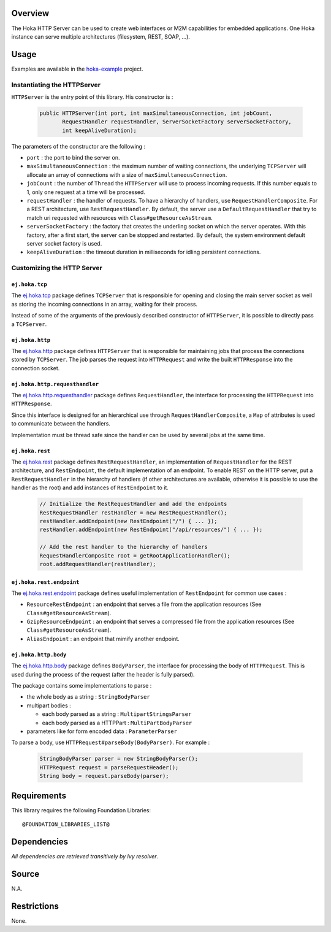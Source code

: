 .. Copyright 2019 MicroEJ Corp. All rights reserved.
.. This library is provided in source code for use, modification and test,
   subject to license terms.
.. Any modification of the source code will break MicroEJ Corp. warranties
   on the whole library.

Overview
========

The Hoka HTTP Server can be used to create web interfaces or M2M capabilities
for embedded applications. One Hoka instance can serve multiple architectures
(filesystem, REST, SOAP, …).

Usage
=====

Examples are available in the `hoka-example <..\hoka-example>`__ project.

Instantiating the HTTPServer
----------------------------

``HTTPServer`` is the entry point of this library. His constructor is :

  .. code:: java

       public HTTPServer(int port, int maxSimultaneousConnection, int jobCount,
              RequestHandler requestHandler, ServerSocketFactory serverSocketFactory,
              int keepAliveDuration);

The parameters of the constructor are the following :

-  ``port`` : the port to bind the server on.
-  ``maxSimultaneousConnection`` : the maximum number of waiting
   connections, the underlying ``TCPServer`` will allocate an array of
   connections with a size of ``maxSimultaneousConnection``.
-  ``jobCount`` : the number of ``Thread`` the ``HTTPServer`` will use
   to process incoming requests. If this number equals to 1, only one
   request at a time will be processed.
-  ``requestHandler`` : the handler of requests. To have a hierarchy of
   handlers, use ``RequestHandlerComposite``. For a REST architecture,
   use ``RestRequestHandler``. By default, the server use a
   ``DefaultRequestHandler`` that try to match uri requested with
   resources with ``Class#getResourceAsStream``.
-  ``serverSocketFactory`` : the factory that creates the underling
   socket on which the server operates. With this factory, after a first
   start, the server can be stopped and restarted. By default, the
   system environment default server socket factory is used.
-  ``keepAliveDuration`` : the timeout duration in milliseconds for
   idling persistent connections.

Customizing the HTTP Server
---------------------------

``ej.hoka.tcp``
~~~~~~~~~~~~~~~

The `ej.hoka.tcp <src/main/java/ej/hoka/tcp>`__ package defines
``TCPServer`` that is responsible for opening and closing the main
server socket as well as storing the incoming connections in an array,
waiting for their process.

Instead of some of the arguments of the previously described constructor
of ``HTTPServer``, it is possible to directly pass a ``TCPServer``.

``ej.hoka.http``
~~~~~~~~~~~~~~~~

The `ej.hoka.http <src/main/java/ej/hoka/http>`__ package defines
``HTTPServer`` that is responsible for maintaining jobs that process the
connections stored by ``TCPServer``. The job parses the request into
``HTTPRequest`` and write the built ``HTTPResponse`` into the connection
socket.

``ej.hoka.http.requesthandler``
~~~~~~~~~~~~~~~~~~~~~~~~~~~~~~~

The
`ej.hoka.http.requesthandler <src/main/java/ej/hoka/http/requesthandler>`__
package defines ``RequestHandler``, the interface for processing the
``HTTPRequest`` into ``HTTPResponse``.

Since this interface is designed for an hierarchical use through
``RequestHandlerComposite``, a ``Map`` of attributes is used to
communicate between the handlers.

Implementation must be thread safe since the handler can be used by
several jobs at the same time.

``ej.hoka.rest``
~~~~~~~~~~~~~~~~

The `ej.hoka.rest <src/main/java/ej/hoka/rest>`__ package defines
``RestRequestHandler``, an implementation of ``RequestHandler`` for the
REST architecture, and ``RestEndpoint``, the default implementation of
an endpoint. To enable REST on the HTTP server, put a
``RestRequestHandler`` in the hierarchy of handlers (if other
architectures are available, otherwise it is possible to use the handler
as the root) and add instances of ``RestEndpoint`` to it.

  .. code:: java

       // Initialize the RestRequestHandler and add the endpoints
       RestRequestHandler restHandler = new RestRequestHandler();
       restHandler.addEndpoint(new RestEndpoint("/") { ... });
       restHandler.addEndpoint(new RestEndpoint("/api/resources/") { ... });

       // Add the rest handler to the hierarchy of handlers
       RequestHandlerComposite root = getRootApplicationHandler();
       root.addRequestHandler(restHandler);

``ej.hoka.rest.endpoint``
~~~~~~~~~~~~~~~~~~~~~~~~~

The `ej.hoka.rest.endpoint <src/main/java/ej/hoka/rest/endpoint>`__
package defines useful implementation of ``RestEndpoint`` for common use
cases :

-  ``ResourceRestEndpoint`` : an endpoint that serves a file from the
   application resources (See ``Class#getResourceAsStream``).
-  ``GzipResourceEndpoint`` : an endpoint that serves a compressed file
   from the application resources (See ``Class#getResourceAsStream``).
-  ``AliasEndpoint`` : an endpoint that mimify another endpoint.

``ej.hoka.http.body``
~~~~~~~~~~~~~~~~~~~~~

The `ej.hoka.http.body <src/main/java/ej/hoka/http/body>`__ package
defines ``BodyParser``, the interface for processing the body of
``HTTPRequest``. This is used during the process of the request (after
the header is fully parsed).

The package contains some implementations to parse :

-  the whole body as a string : ``StringBodyParser``
-  multipart bodies :

   -  each body parsed as a string : ``MultipartStringsParser``
   -  each body parsed as a HTTPPart : ``MultiPartBodyParser``

-  parameters like for form encoded data : ``ParameterParser``

To parse a body, use ``HTTPRequest#parseBody(BodyParser)``. For example
:

  .. code:: java

       StringBodyParser parser = new StringBodyParser();
       HTTPRequest request = parseRequestHeader();
       String body = request.parseBody(parser);

Requirements
============

This library requires the following Foundation Libraries:

::

   @FOUNDATION_LIBRARIES_LIST@

Dependencies
============

*All dependencies are retrieved transitively by Ivy resolver*.

Source
======

N.A.

Restrictions
============

None.
